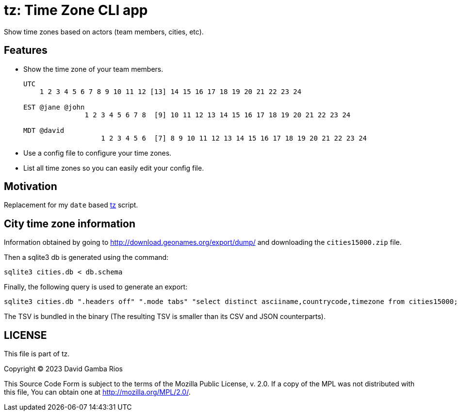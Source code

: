 = tz: Time Zone CLI app

Show time zones based on actors (team members, cities, etc).

== Features

* Show the time zone of your team members.
+
----
UTC
    1 2 3 4 5 6 7 8 9 10 11 12 [13] 14 15 16 17 18 19 20 21 22 23 24

EST @jane @john
               1 2 3 4 5 6 7 8  [9] 10 11 12 13 14 15 16 17 18 19 20 21 22 23 24

MDT @david
                   1 2 3 4 5 6  [7] 8 9 10 11 12 13 14 15 16 17 18 19 20 21 22 23 24
----

* Use a config file to configure your time zones.

* List all time zones so you can easily edit your config file.

== Motivation

Replacement for my `date` based https://github.com/DavidGamba/bin/blob/96468fe1ebfdc81972dad0b56a11b8023f3f639b/tz[tz] script.

== City time zone information

Information obtained by going to http://download.geonames.org/export/dump/ and downloading the `cities15000.zip` file.

Then a sqlite3 db is generated using the command:

----
sqlite3 cities.db < db.schema
----

Finally, the following query is used to generate an export:

----
sqlite3 cities.db ".headers off" ".mode tabs" "select distinct asciiname,countrycode,timezone from cities15000;"  > cities15000-tz.tsv
----

The TSV is bundled in the binary (The resulting TSV is smaller than its CSV and JSON counterparts).

== LICENSE

This file is part of tz.

Copyright (C) 2023  David Gamba Rios

This Source Code Form is subject to the terms of the Mozilla Public
License, v. 2.0. If a copy of the MPL was not distributed with this
file, You can obtain one at http://mozilla.org/MPL/2.0/.
